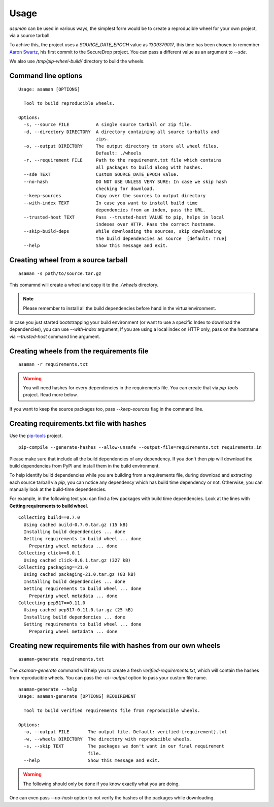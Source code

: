 Usage
======

`asaman` can be used in various ways, the simplest form would be to create a
reproducible wheel for your own project, via a source tarball.

To achive this, the project uses a `SOURCE_DATE_EPOCH` value as `1309379017`,
this time has been chosen to remember `Aaron Swartz <https://en.wikipedia.org/wiki/Aaron_Swartz>`_,
his first commit to the SecureDrop project. You can pass a different value as an argument to `--sde`.

We also use `/tmp/pip-wheel-build/` directory to build the wheels.

Command line options
---------------------

::

    Usage: asaman [OPTIONS]

      Tool to build reproducible wheels.

    Options:
      -s, --source FILE          A single source tarball or zip file.
      -d, --directory DIRECTORY  A directory containing all source tarballs and
                                 zips.
      -o, --output DIRECTORY     The output directory to store all wheel files.
                                 Default: ./wheels
      -r, --requirement FILE     Path to the requirement.txt file which contains
                                 all packages to build along with hashes.
      --sde TEXT                 Custom SOURCE_DATE_EPOCH value.
      --no-hash                  DO NOT USE UNLESS VERY SURE: In case we skip hash
                                 checking for download.
      --keep-sources             Copy over the sources to output directory
      --with-index TEXT          In case you want to install build time
                                 dependencies from an index, pass the URL.
      --trusted-host TEXT        Pass --trusted-host VALUE to pip, helps in local
                                 indexes over HTTP. Pass the correct hostname.
      --skip-build-deps          While downloading the sources, skip downloading
                                 the build dependencies as source  [default: True]
      --help                     Show this message and exit.


Creating wheel from a source tarball
-------------------------------------

::

    asaman -s path/to/source.tar.gz

This comamnd will create a wheel and copy it to the `./wheels` directory.

.. note:: Please remember to install all the build dependencies before hand in the virtualenvironment.

In case you just started bootstrapping your build environment (or want to use a
specific Index to download the dependencies), you can use `--with-index` argument,
If you are using a local index on HTTP only, pass on the hostname via
`--trusted-host` command line argument.


Creating wheels from the requirements file
------------------------------------------

::

    asaman -r requirements.txt

.. warning:: You will need hashes for every dependencies in the requirements file. You can create that via `pip-tools` project. Read more below.

If you want to keep the source packages too, pass `--keep-sources` flag in the command line.

Creating requirements.txt file with hashes
------------------------------------------

Use the `pip-tools <https://github.com/jazzband/pip-tools/>`_ project.

::

    pip-compile --generate-hashes --allow-unsafe --output-file=requirements.txt requirements.in

Please make sure that include all the build dependencies of any dependency. If you don't then `pip` will download the build dependencies from PyPI and install them in the build environment.

To help identify build dependencies while you are building from a requirements file, during download and extracting each source tarball via `pip`, you can notice any dependency which has build time dependency or not. Otherwise, you can manually look at the build-time dependencies.

For example, in the following text you can find a few packages with build time dependencies.
Look at the lines with **Getting requirements to build wheel**.

::

    Collecting build==0.7.0
      Using cached build-0.7.0.tar.gz (15 kB)
      Installing build dependencies ... done
      Getting requirements to build wheel ... done
        Preparing wheel metadata ... done
    Collecting click==8.0.1
      Using cached click-8.0.1.tar.gz (327 kB)
    Collecting packaging==21.0
      Using cached packaging-21.0.tar.gz (83 kB)
      Installing build dependencies ... done
      Getting requirements to build wheel ... done
        Preparing wheel metadata ... done
    Collecting pep517==0.11.0
      Using cached pep517-0.11.0.tar.gz (25 kB)
      Installing build dependencies ... done
      Getting requirements to build wheel ... done
        Preparing wheel metadata ... done

Creating new requirements file with hashes from our own wheels
--------------------------------------------------------------

::

    asaman-generate requirements.txt

The `asaman-generate` command will help you to create a fresh `verified-requirements.txt`, which will contain the hashes from 
reproducible wheels. You can pass the `-o`/`--output` option to pass your custom file name.

::

    asaman-generate --help
    Usage: asaman-generate [OPTIONS] REQUIREMENT

      Tool to build verified requirements file from reproducible wheels.

    Options:
      -o, --output FILE       The output file. Default: verified-{requirement}.txt
      -w, --wheels DIRECTORY  The directory with reproducible wheels.
      -s, --skip TEXT         The packages we don't want in our final requirement
                              file.
      --help                  Show this message and exit.


.. warning:: The following should only be done if you know exactly what you are doing.

One can even pass `--no-hash` option to not verify the hashes of the packages while downloading.
